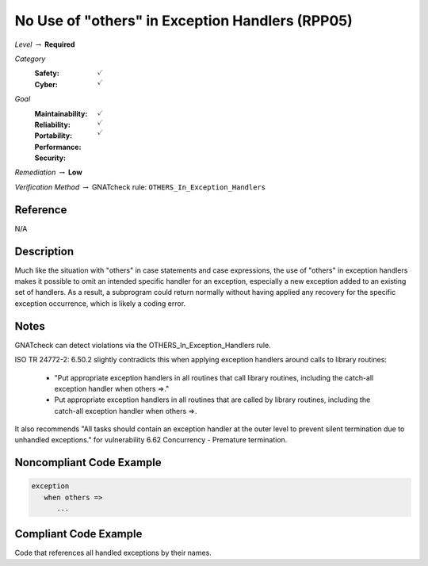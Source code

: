 --------------------------------------------------
No Use of "others" in Exception Handlers (RPP05)
--------------------------------------------------

*Level* :math:`\rightarrow` **Required**

*Category*
   :Safety: :math:`\checkmark`
   :Cyber: :math:`\checkmark`

*Goal*
   :Maintainability: :math:`\checkmark`
   :Reliability: :math:`\checkmark`
   :Portability: :math:`\checkmark`
   :Performance: 
   :Security: 

*Remediation* :math:`\rightarrow` **Low**

*Verification Method* :math:`\rightarrow` GNATcheck rule: ``OTHERS_In_Exception_Handlers``

"""""""""""
Reference
"""""""""""

N/A

"""""""""""""
Description
"""""""""""""

Much like the situation with "others" in case statements and case expressions, the use of "others" in exception handlers makes it possible to omit an intended specific handler for an exception, especially a new exception added to an existing set of handlers. As a result, a subprogram could return normally without having applied any recovery for the specific exception occurrence, which is likely a coding error.

"""""""
Notes
"""""""

GNATcheck can detect violations via the OTHERS_In_Exception_Handlers rule. 
   
ISO TR 24772-2: 6.50.2 slightly contradicts this when applying exception handlers around calls to library routines: 
   
   * "Put appropriate exception handlers in all routines that call library routines, including the catch-all exception handler when others =>."
   
   * Put appropriate exception handlers in all routines that are called by library routines, including the catch-all exception handler when others =>.
   
It also recommends "All tasks should contain an exception handler at the outer level to prevent silent termination due to unhandled exceptions." for vulnerability 6.62 Concurrency - Premature termination.
   
"""""""""""""""""""""""""""
Noncompliant Code Example
"""""""""""""""""""""""""""

.. code:: Ada

   exception
      when others => 
         ...

""""""""""""""""""""""""
Compliant Code Example
""""""""""""""""""""""""

Code that references all handled exceptions by their names.
